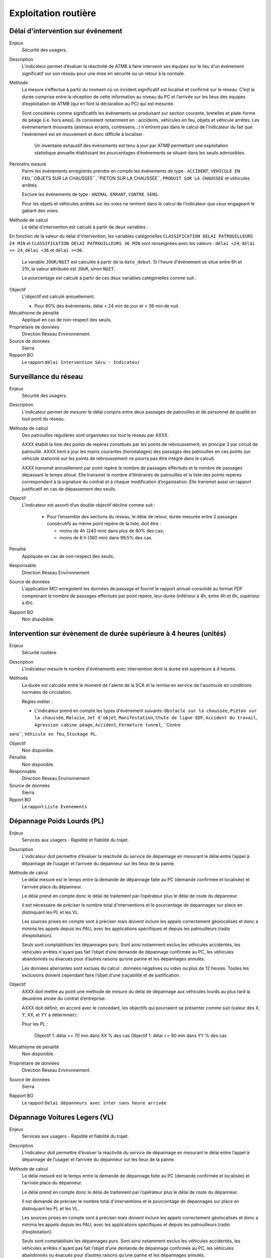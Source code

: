 Exploitation routière
======================


Délai d'intervention sur événement
-----------------------------------

Enjeux
  Sécurité des usagers.

Description
  L’indicateur permet d’évaluer la réactivité de ATMB à faire intervenir ses équipes sur le lieu d’un événement significatif sur son réseau pour une mise en sécurité ou un retour à la normale.

Méthode
  La mesure s’effectue à partir du moment où un incident significatif est localisé et confirmé sur le réseau. C’est la durée comprise entre la réception de cette information au niveau du PC et l’arrivée sur les lieux des équipes d’exploitation de ATMB (qui en font la déclaration au PC) qui est mesurée. 
  
  Sont considérés comme significatifs les événements se produisant sur section courante, bretelles et plate-forme de péage (i.e. hors aires). Ils consistent notamment en : accidents, véhicules en feu, objets et véhicule arrêtés. Les évémenement mouvants (animaux errants, contresens...) n'entrent pas dans le calcul de l'indicateur du fait que l'événement est en mouvement et donc difficile à localiser.
  
    Un inventaire exhaustif des événements est tenu à jour par ATMB permettant une exploitation statistique annuelle établissant les pourcentages d’événements se situant dans les seuils admissibles.

Périmètre mesuré
  Parmi les événements enregistrés prendre en compte les événements de type : ``ACCIDENT``, ``VEHICULE EN FEU``,``OBJETS SUR LA CHAUSSEE``,``PIETON SUR LA CHAUSSEE``, ``PRODUIT SUR LA CHAUSSEE`` et véhicules arrêtés. 
  
  Exclure les événements de type : ``ANIMAL ERRANT``, ``CONTRE SENS``. 

  Pour les objets et véhicules arrêtés sur les voies ne rentrent dans le calcul de l’indicateur que ceux engageant le gabarit des voies. 

Méthode de calcul
  Le délai d'intervention est calculé à partir de deux variables :
 
.. prompt::
  'delai_delai_intervention' = 'Heure_appel_delai_intervention' - 'Heure_arrivee_delai_intervention'

En fonction de la valeur du délai d'intervention, les variables catégorielles ``CLASSIFICATION DELAI PATROUILLEURS 24 MIN`` et ``CLASSIFICATION DELAI PATROUILLEURS 36 MIN`` sont renseignées avec les valeurs : ``délai <24``, ``délai >= 24``, ``délai <36`` et ``délai >=36``.

  La variable ``JOUR/NUIT`` est calculée à partir de la ``date_debut``. Si l'heure d'événement se situe entre 6h et 21h, la valeur attribuée est ``JOUR``, sinon ``NUIT``.

  Le pourcentage est calculé à partir de ces deux variables catégorielles comme suit :

.. prompt:: bash $
    a = df.Numero_evt[(df['CLASSIFICATION DELAI PATROUILLEURS 24 MIN'] == 'délai <24') & (df['JOUR/NUIT'] == 'JOUR')].count()/df.Numero_evt[df['JOUR/NUIT'] == 'JOUR'].count()*100
    b = df.Numero_evt[(df['CLASSIFICATION DELAI PATROUILLEURS 36 MIN'] == 'délai <36') & (df['JOUR/NUIT'] == 'NUIT') ].count()/df.Numero_evt[df['JOUR/NUIT'] == 'NUIT'].count()*100


Objectif
  L'objectif est calculé annuellement.
  
  - Pour 80% des événements, délai < 24 min de jour et < 36 min de nuit. 

Mécathisme de pénalité
   Appliqué en cas de non-respect des seuils.
   
Propriétaire de données
  Direction Réseau Environnement. 

Source de données
  Sierra

Rapport BO
  Le rapport ``délai Intervention Sécu - Indicateur``




Surveillance du réseau
------------------------

Enjeux
  Sécurité des usagers.

Description 
  L’indicateur permet de mesurer le délai compris entre deux passages de patrouilles et de personnel de qualité en tout point du réseau.

Méthode de calcul
  Des patrouilles régulières sont organisées sur tout le réseau par AXXX.         
  
  AXXX établit la liste des points de repères constitués par les points de rebroussement, en principe 3 par circuit de patrouille. AXXX tient à jour les mains courantes (horodatages) des passages des patrouilles en ces points (un véhicule stationné sur les points de rebroussement ne pourra pas être intégré dans le calcul). 
  
  AXXX transmet annuellement par point repère le nombre de passages effectués et le nombre de passages dépassant le temps alloué. Elle transmet le nombre d’itinéraires de patrouilles et la liste des points repères correspondant à la signature du contrat et à chaque modification d’organisation. Elle transmet aussi un rapport justificatif en cas de dépassement des seuils.              

Objectif
  L’indicateur est assorti d’un double objectif décliné comme suit : 
  
    - Pour l’ensemble des sections du réseau, le délai de retour, durée mesurée entre 2 passages consécutifs au même point repère de la liste, doit être :
    
      - moins de 4h (240 min) dans plus de 80% des cas;
      - moins de 6 h (360 min) dans 99,5% des cas.

Pénalité
  Appliquée en cas de non-respect des seuils.

Responsable
  Direction Réseau Environnement

Source de données
  L'application MCI enregistent les données de passage et fournit le rapport annuel consolidé au format PDF comprenant le nombre de passages effectués par point repère, leur durée (inférieur à 4h, entre 4h et 6h, supérieur à 6h).

Rapport BO
  Non dispobible. 



Intervention sur évènement de durée supérieure à 4 heures (unités)
------------------------------------------------------------------

Enjeux
  Sécurité routière

Description
  L'indicateur mesure le nombre d'événements avec intervention dont la durée est supérieure à 4 heures. 
  
Méthode
  La durée est calculée entre le moment de l'alerte de  la SCA et la remise en service de l'auotroute en conditions normales de circulation. 
  
  Règles métier :
  
  - L'indicateur prend en compte les types d'événement suivants: ``Obstacle sur la chaussée``, ``Piéton sur la chaussée``, ``Malaise``, ``Jet d'objet``, ``Manifestation``, ``Chute de ligne EDF``, ``Accident du travail``, ``Agression cabine péage``, ``Accident``, ``Fermeture tunnel``, ``Contre
sens``, ``Véhicule en feu``, ``Stockage PL``.

Objectif
  Non disponible.

Pénalité
  Non disponible.

Responsable
  Direction Réseau Environnement

Source de données
  Sierra

Rpport BO
  Le rapport ``Liste Evenements``


Dépannage Poids Lourds (PL)
----------------------------

Enjeux
  Services aux usagers - Rapidité et fiabilité du trajet.         

Description
  L’indicateur doit permettre d’évaluer la réactivité du service de dépannage en mesurant le délai entre l’appel à dépannage de l’usager et l’arrivée du dépanneur sur les lieux de la panne.  
   
Méthode de calcul
  Le délai mesuré est le temps entre la demande de dépannage faite au PC (demande confirmée et localisée) et l’arrivée place du dépanneur. 
  
  Le délai prend en compte donc le délai de traitement par l’opérateur plus le délai de route du dépanneur. 
  
  Il est nécessaire de préciser le nombre total d'interventions et le pourcentage de depannages sur place en distinquant les PL et les VL.
    
  Les sources prises en compte sont à préciser mais doivent inclure les appels correctement géolocalisés et donc a minima les appels depuis les PAU, avec les applications spécifiques et depuis les patrouilleurs (radio d’exploitation). 
  
  Seuls sont comptabilisés les dépannages purs. Sont ainsi notamment exclus les véhicules accidentés, les véhicules arrêtés n'ayant pas fait l’objet d’une demande de dépannage confirmée au PC, les véhicules abandonnés ou évacués pour d’autres raisons qu’une panne et les dépannages annulés.             
  
  Les données aberrantes sont exclues du calcul : données négatives ou vides ou plus de 12 heures. Toutes les exclusions doivent cependant faire l’objet d’une traçabilité et de justification.   

Objectif
  AXXX doit mettre au point une méthode de mesure du délai de dépannage aux véhicules lourds au plus tard la deuxième année du contrat d’entreprise. 
  
  AXXX doit définir, en accord avec le concédant, les objectifs qui pourraient se présenter comme suit (valeur des X, Y, XX, et YY à détermnier) :

  Pour les PL :
  
    Objectif 1: délai <= 70 min dans XX % des cas
    Objectif 1: délai <= 90 min dans YY % des cas

Mécathisme de pénalité
  Non disponible.

Propriétaire de données
  Direction Réseau Environnement. 

Source de données
  Sierra

Rapport BO
  Le rapport ``Delai dépanneurs avec inter sans heure arrivée``



Dépannage Voitures Legers (VL)
--------------------------------

Enjeux
  Services aux usagers - Rapidité et fiabilité du trajet.        

Description
  L’indicateur doit permettre d’évaluer la réactivité du service de dépannage en mesurant le délai entre l’appel à dépannage de l’usager et l’arrivée du dépanneur sur les lieux de la panne.  
   
Méthode de calcul
  Le délai mesuré est le temps entre la demande de dépannage faite au PC (demande confirmée et localisée) et l’arrivée place du dépanneur. 
  
  Le délai prend en compte donc le délai de traitement par l’opérateur plus le délai de route du dépanneur. 
  
  Il est demandé de préciser le nombre total d'interventions et le pourcentage de depannages sur place en distinquant les PL et les VL.
    
  Les sources prises en compte sont à préciser mais doivent inclure les appels correctement géolocalisés et donc a minima les appels depuis les PAU, avec les applications spécifiques et depuis les patrouilleurs (radio d’exploitation). 
  
  Seuls sont comptabilisés les dépannages purs. Sont ainsi notamment exclus les véhicules accidentés, les véhicules arrêtés n'ayant pas fait l’objet d’une demande de dépannage confirmée au PC, les véhicules abandonnés ou évacués pour d’autres raisons qu’une panne et les dépannages annulés.             
  
  Les données aberrantes sont exclues du calcul : données négatives ou vides ou plus de 12 heures. Toutes les exclusions doivent cependant faire l’objet d’une traçabilité et de justification.   

Objectif
  AXXX doit mettre au point une méthode de mesure du délai de dépannage aux véhicules légers au plus tard la deuxième année du contrat d’entreprise. 
  
  ATMB doit définir, en accord avec le concédant, les objectifs qui pourraient se présenter comme suit (valeur des X, Y, XX, et YY à détermnier) :
  
Mécathisme de pénalité
  Non disponible.

Propriétaire de données
  Direction Réseau Environnement.

Source de données
  Sierra

Rapport BO
  Le rapport ``Delai dépanneurs avec inter sans heure arrivée``
  
  
  

Gêne au péage
--------------

Enjeux
  Service aux usagers - Rapidité et fiabilité du trajet.

Description
  la réflexion est engagée pour aboutir sur la durée du contrat d'entreprise à mettre en place plusieurs critères de qualité objectifs, dont les principes sont suivants :
  
  Critère 1. disponibilité des voies de passage.
  
  Ce critère vise à évaluer le niveau de service de l'ensemble des équipements indispensables de la chaîne de traitement du péage (et notamment ceux qui sont utilisés pour la détection de l'usager, la transaction, et la libération de la voie de péage). 
  
  Critère 2. délai global de traitement d'exploitation en voie de péage, dans lequel peuvent apparaître deux sous-critères :
  
    - le délai entre la détection de l'événement et sa prise de connaissance par AXXXX;
    - le délai entre la prise de connaissance d'un événement par AXXX et la libération de la voie de péage (possibilité de redémarrage effectif de l'usager). 
  
  Critère 3. optimisation de l'ordonnancement des voies à travers la bonne utilisation de la débrayabilité des voies TSA.
  
  Ces critères permettront de définir des indicateurs de synthèse qui seront utilisés pour mesurer la performance d'AXXX au travers d'objectifs à fixer. 

Méthode 
  Le détail des critères 1 et 2 et les indicateurs de synthèse associés, ainsi que les méthodes de mesure et de calcul devront être élaborés par AXXX pour être finalisés en accord avec le concédant pour la fin d'année qui suit celle de signature du contrat.
  
  Des chroniques de ces critères ainsi que des premiers calculs des indicateurs de synthèse seront alors réalisées sur les 2 années suivantes (mise en place progressive des systèmes de mesure).
  
  Le critère 3 fera l'objet d'échanges entre le concédant et AXXX afin d'aboutir à une méthode de mesure à la fin du contrat d'entreprise.
  
Périmètre mesuré
  Les barrières et gares de l'ensemble du réseau en entrée et en sortie. 

Objectif
  Les objectifs de performance à atteindre seront définis en accord avec le concédant avant la fin du premier trimestre de la dernière année du contrat d'entreprise.
  
Pénalité
  Sera ppliquée en cas de non-respect des seuils qui restent à fixer.
  
Responsable
  Direction Réseau Environnement.

Source de données
  Non dispoible.

Rapport BO
  Non dispobible. 
